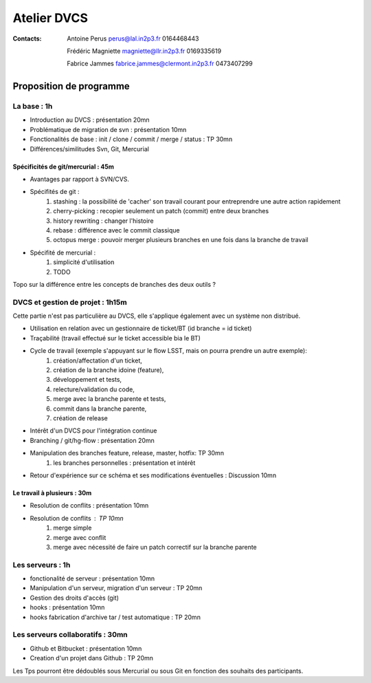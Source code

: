 Atelier DVCS
============

:Contacts: 

  Antoine Perus perus@lal.in2p3.fr 0164468443
  
  Frédéric Magniette magniette@llr.in2p3.fr 0169335619

  Fabrice Jammes fabrice.jammes@clermont.in2p3.fr 0473407299	

Proposition de programme
************************

La base : 1h
------------

- Introduction au DVCS : présentation 20mn
- Problématique de migration de svn : présentation 10mn
- Fonctionalités de base : init / clone / commit / merge / status : TP 30mn
- Différences/similitudes Svn, Git, Mercurial 

Spécificités de git/mercurial : 45m 
~~~~~~~~~~~~~~~~~~~~~~~~~~~~~~~~~~~

- Avantages par rapport à SVN/CVS.

- Spécifités de git :
    1. stashing : la possibilité de 'cacher' son travail courant pour entreprendre une autre action rapidement
    2. cherry-picking : recopier seulement un patch (commit) entre deux branches
    3. history rewriting : changer l'histoire
    4. rebase : différence avec le commit classique
    5. octopus merge : pouvoir merger plusieurs branches en une fois dans la branche de travail

- Spécifité de mercurial :
   1. simplicité d'utilisation
   2. TODO

Topo sur la différence entre les concepts de branches des deux outils ? 


DVCS et gestion de projet : 1h15m 
---------------------------------

Cette partie n'est pas particulière au DVCS, elle s'applique également avec un système non distribué.

- Utilisation en relation avec un gestionnaire de ticket/BT (id branche = id ticket)
- Traçabilité (travail effectué sur le ticket accessible bia le BT)
- Cycle de travail (exemple s'appuyant sur le flow LSST, mais on pourra prendre un autre exemple): 
	1. création/affectation d'un ticket, 
	2. création de la branche idoine (feature), 
	3. développement et tests, 
	4. relecture/validation du code, 
	5. merge avec la branche parente et tests,
	6. commit dans la branche parente,
	7. création de release
- Intérêt d'un DVCS pour l'intégration continue

- Branching / git/hg-flow : présentation 20mn
- Manipulation des branches feature, release, master, hotfix: TP 30mn
	1. les branches personnelles : présentation et intérêt
- Retour d'expérience sur ce schéma et ses modifications éventuelles : Discussion 10mn

Le travail à plusieurs : 30m
~~~~~~~~~~~~~~~~~~~~~~~~~~~~

- Resolution de conflits : présentation 10mn
- Resolution de conflits : TP 10mn
    1. merge simple
    2. merge avec conflit
    3. merge avec nécessité de faire un patch correctif sur la branche parente

Les serveurs : 1h
-----------------

- fonctionalité de serveur : présentation 10mn
- Manipulation d'un serveur, migration d'un serveur : TP 20mn
- Gestion des droits d'accès (git)
- hooks : présentation 10mn 
- hooks fabrication d'archive tar / test automatique : TP 20mn


Les serveurs collaboratifs : 30mn
---------------------------------

- Github et Bitbucket : présentation 10mn
- Creation d'un projet dans Github : TP 20mn

Les Tps pourront être dédoublés sous Mercurial ou sous Git en fonction des souhaits des participants. 
